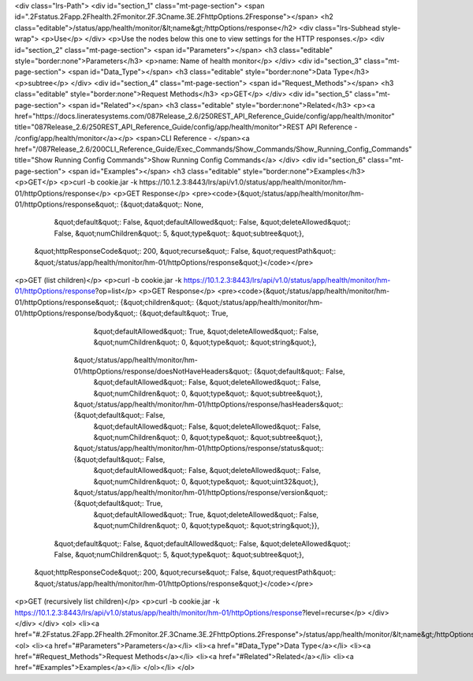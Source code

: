 <div class="lrs-Path">
<div id="section_1" class="mt-page-section">
<span id=".2Fstatus.2Fapp.2Fhealth.2Fmonitor.2F.3Cname.3E.2FhttpOptions.2Fresponse"></span>
<h2 class="editable">/status/app/health/monitor/&lt;name&gt;/httpOptions/response</h2>
<div class="lrs-Subhead style-wrap">
<p>Use</p>
</div>
<p>Use the nodes below this one to view settings for the HTTP responses.</p>
<div id="section_2" class="mt-page-section">
<span id="Parameters"></span>
<h3 class="editable" style="border:none">Parameters</h3>
<p>name: Name of health monitor</p>
</div>
<div id="section_3" class="mt-page-section">
<span id="Data_Type"></span>
<h3 class="editable" style="border:none">Data Type</h3>
<p>subtree</p>
</div>
<div id="section_4" class="mt-page-section">
<span id="Request_Methods"></span>
<h3 class="editable" style="border:none">Request Methods</h3>
<p>GET</p>
</div>
<div id="section_5" class="mt-page-section">
<span id="Related"></span>
<h3 class="editable" style="border:none">Related</h3>
<p><a href="https://docs.lineratesystems.com/087Release_2.6/250REST_API_Reference_Guide/config/app/health/monitor" title="087Release_2.6/250REST_API_Reference_Guide/config/app/health/monitor">REST API Reference - /config/app/health/monitor</a></p>
<span>CLI Reference - </span><a href="/087Release_2.6/200CLI_Reference_Guide/Exec_Commands/Show_Commands/Show_Running_Config_Commands" title="Show Running Config Commands">Show Running Config Commands</a>
</div>
<div id="section_6" class="mt-page-section">
<span id="Examples"></span>
<h3 class="editable" style="border:none">Examples</h3>
<p>GET</p>
<p>curl -b cookie.jar -k https://10.1.2.3:8443/lrs/api/v1.0/status/app/health/monitor/hm-01/httpOptions/response</p>
<p>GET Response</p>
<pre><code>{&quot;/status/app/health/monitor/hm-01/httpOptions/response&quot;: {&quot;data&quot;: None,
                                                            &quot;default&quot;: False,
                                                            &quot;defaultAllowed&quot;: False,
                                                            &quot;deleteAllowed&quot;: False,
                                                            &quot;numChildren&quot;: 5,
                                                            &quot;type&quot;: &quot;subtree&quot;},
 &quot;httpResponseCode&quot;: 200,
 &quot;recurse&quot;: False,
 &quot;requestPath&quot;: &quot;/status/app/health/monitor/hm-01/httpOptions/response&quot;}</code></pre>
<p>GET (list children)</p>
<p>curl -b cookie.jar -k https://10.1.2.3:8443/lrs/api/v1.0/status/app/health/monitor/hm-01/httpOptions/response?op=list</p>
<p>GET Response</p>
<pre><code>{&quot;/status/app/health/monitor/hm-01/httpOptions/response&quot;: {&quot;children&quot;: {&quot;/status/app/health/monitor/hm-01/httpOptions/response/body&quot;: {&quot;default&quot;: True,
                                                                                                                                          &quot;defaultAllowed&quot;: True,
                                                                                                                                          &quot;deleteAllowed&quot;: False,
                                                                                                                                          &quot;numChildren&quot;: 0,
                                                                                                                                          &quot;type&quot;: &quot;string&quot;},
                                                                          &quot;/status/app/health/monitor/hm-01/httpOptions/response/doesNotHaveHeaders&quot;: {&quot;default&quot;: False,
                                                                                                                                                        &quot;defaultAllowed&quot;: False,
                                                                                                                                                        &quot;deleteAllowed&quot;: False,
                                                                                                                                                        &quot;numChildren&quot;: 0,
                                                                                                                                                        &quot;type&quot;: &quot;subtree&quot;},
                                                                          &quot;/status/app/health/monitor/hm-01/httpOptions/response/hasHeaders&quot;: {&quot;default&quot;: False,
                                                                                                                                                &quot;defaultAllowed&quot;: False,
                                                                                                                                                &quot;deleteAllowed&quot;: False,
                                                                                                                                                &quot;numChildren&quot;: 0,
                                                                                                                                                &quot;type&quot;: &quot;subtree&quot;},
                                                                          &quot;/status/app/health/monitor/hm-01/httpOptions/response/status&quot;: {&quot;default&quot;: False,
                                                                                                                                            &quot;defaultAllowed&quot;: False,
                                                                                                                                            &quot;deleteAllowed&quot;: False,
                                                                                                                                            &quot;numChildren&quot;: 0,
                                                                                                                                            &quot;type&quot;: &quot;uint32&quot;},
                                                                          &quot;/status/app/health/monitor/hm-01/httpOptions/response/version&quot;: {&quot;default&quot;: True,
                                                                                                                                             &quot;defaultAllowed&quot;: True,
                                                                                                                                             &quot;deleteAllowed&quot;: False,
                                                                                                                                             &quot;numChildren&quot;: 0,
                                                                                                                                             &quot;type&quot;: &quot;string&quot;}},
                                                            &quot;default&quot;: False,
                                                            &quot;defaultAllowed&quot;: False,
                                                            &quot;deleteAllowed&quot;: False,
                                                            &quot;numChildren&quot;: 5,
                                                            &quot;type&quot;: &quot;subtree&quot;},
 &quot;httpResponseCode&quot;: 200,
 &quot;recurse&quot;: False,
 &quot;requestPath&quot;: &quot;/status/app/health/monitor/hm-01/httpOptions/response&quot;}</code></pre>
<p>GET (recursively list children)</p>
<p>curl -b cookie.jar -k https://10.1.2.3:8443/lrs/api/v1.0/status/app/health/monitor/hm-01/httpOptions/response?level=recurse</p>
</div>
</div>
</div>
<ol>
<li><a href="#.2Fstatus.2Fapp.2Fhealth.2Fmonitor.2F.3Cname.3E.2FhttpOptions.2Fresponse">/status/app/health/monitor/&lt;name&gt;/httpOptions/response</a>
<ol>
<li><a href="#Parameters">Parameters</a></li>
<li><a href="#Data_Type">Data Type</a></li>
<li><a href="#Request_Methods">Request Methods</a></li>
<li><a href="#Related">Related</a></li>
<li><a href="#Examples">Examples</a></li>
</ol></li>
</ol>
